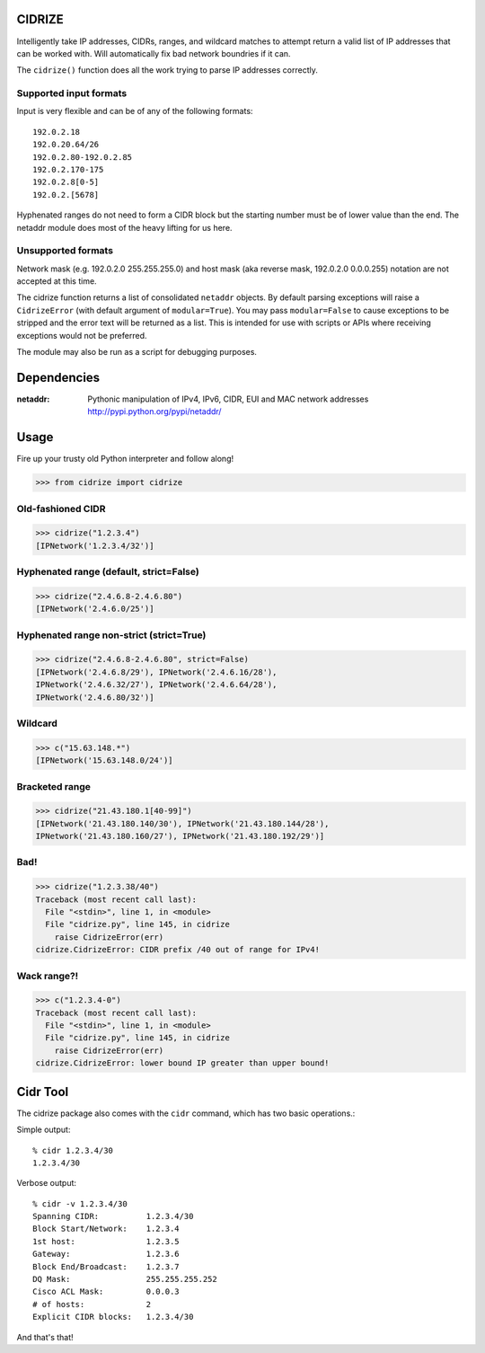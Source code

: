 =======
CIDRIZE
=======
Intelligently take IP addresses, CIDRs, ranges, and wildcard matches to attempt return a valid list 
of IP addresses that can be worked with. Will automatically fix bad network boundries if it can.

The ``cidrize()`` function does all the work trying to parse IP addresses correctly.

Supported input formats
-----------------------

Input is very flexible and can be of any of the following formats::

    192.0.2.18  
    192.0.20.64/26
    192.0.2.80-192.0.2.85
    192.0.2.170-175
    192.0.2.8[0-5]
    192.0.2.[5678]

Hyphenated ranges do not need to form a CIDR block but the starting number must be of lower value than the end. The netaddr module does most of the heavy lifting for us here.

Unsupported formats
-------------------

Network mask (e.g. 192.0.2.0 255.255.255.0) and host mask (aka reverse mask, 192.0.2.0 0.0.0.255) notation are not accepted at this time.

The cidrize function returns a list of consolidated ``netaddr`` objects. By default parsing exceptions will raise a ``CidrizeError`` (with default argument of ``modular=True``). You may pass ``modular=False`` to cause exceptions to be stripped and the error text will be returned as a list. This is intended for use with scripts or APIs where receiving exceptions would not be preferred.

The module may also be run as a script for debugging purposes.

============
Dependencies
============

:netaddr: Pythonic manipulation of IPv4, IPv6, CIDR, 
  EUI and MAC network addresses
  http://pypi.python.org/pypi/netaddr/

=====
Usage 
=====
Fire up your trusty old Python interpreter and follow along!

>>> from cidrize import cidrize

Old-fashioned CIDR
------------------
>>> cidrize("1.2.3.4")
[IPNetwork('1.2.3.4/32')]

Hyphenated range (default, strict=False)
----------------------------------------
>>> cidrize("2.4.6.8-2.4.6.80")
[IPNetwork('2.4.6.0/25')]

Hyphenated range non-strict (strict=True)
----------------------------------------
>>> cidrize("2.4.6.8-2.4.6.80", strict=False)
[IPNetwork('2.4.6.8/29'), IPNetwork('2.4.6.16/28'), 
IPNetwork('2.4.6.32/27'), IPNetwork('2.4.6.64/28'), 
IPNetwork('2.4.6.80/32')]

Wildcard
--------
>>> c("15.63.148.*")
[IPNetwork('15.63.148.0/24')]

Bracketed range
---------------
>>> cidrize("21.43.180.1[40-99]")
[IPNetwork('21.43.180.140/30'), IPNetwork('21.43.180.144/28'), 
IPNetwork('21.43.180.160/27'), IPNetwork('21.43.180.192/29')]

Bad!
----
>>> cidrize("1.2.3.38/40")
Traceback (most recent call last):
  File "<stdin>", line 1, in <module>
  File "cidrize.py", line 145, in cidrize
    raise CidrizeError(err)
cidrize.CidrizeError: CIDR prefix /40 out of range for IPv4!

Wack range?!
------------
>>> c("1.2.3.4-0")
Traceback (most recent call last):
  File "<stdin>", line 1, in <module>
  File "cidrize.py", line 145, in cidrize
    raise CidrizeError(err)
cidrize.CidrizeError: lower bound IP greater than upper bound!

=========
Cidr Tool
=========

The cidrize package also comes with the ``cidr`` command, which has two basic operations.: 

Simple output::

    % cidr 1.2.3.4/30
    1.2.3.4/30

Verbose output::

    % cidr -v 1.2.3.4/30
    Spanning CIDR:          1.2.3.4/30
    Block Start/Network:    1.2.3.4
    1st host:               1.2.3.5
    Gateway:                1.2.3.6
    Block End/Broadcast:    1.2.3.7
    DQ Mask:                255.255.255.252
    Cisco ACL Mask:         0.0.0.3
    # of hosts:             2
    Explicit CIDR blocks:   1.2.3.4/30

And that's that!
